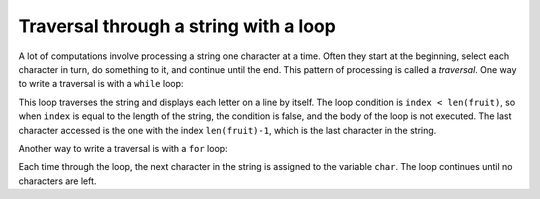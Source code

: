 Traversal through a string with a loop
--------------------------------------

A lot of computations involve processing a string one character at a
time. Often they start at the beginning, select each character in turn,
do something to it, and continue until the end. This pattern of
processing is called a *traversal*. One way to write a
traversal is with a ``while`` loop:

.. codelens:: stringWhileLoop
   :showoutput:

   fruit = "fruit"
   index = 0
   while index < len(fruit):
       letter = fruit[index]
       print(letter)
       index = index + 1


This loop traverses the string and displays each letter on a line by
itself. The loop condition is ``index < len(fruit)``, so when
``index`` is equal to the length of the string, the condition
is false, and the body of the loop is not executed. The last character
accessed is the one with the index ``len(fruit)-1``, which is
the last character in the string.

.. tabbed:: str-trav-wc-backwards

        .. tab:: Question

            Write a ``while`` loop that starts at the last character in the string and works its way
            backwards to the first character in the string, printing each letter on a separate line,
            except backwards. For reference, the codelens above shows an example of a word printed letter by letter.

            .. activecode::  str-trav-backwardsq
                :nocodelens:


        .. tab:: Discussion

            .. disqus::
                :shortname: interactivepython
                :identifier: strBackwardsDisc


Another way to write a traversal is with a ``for`` loop:

.. activecode:: string-forLoop
   :caption: strings with for loops

   fruit = "peach"
   for char in fruit:
       print(char)


Each time through the loop, the next character in the string is assigned
to the variable ``char``. The loop continues until no
characters are left.

.. mchoice:: str-trav-mc-plus2
   :practice: T
   :answer_a: 1
   :answer_b: 2
   :answer_c: 3
   :correct: a
   :feedback_a: Yes, idx goes through the odd numbers starting at 1. r is at position 2, 7, and 8.
   :feedback_b: r is at positions 2, 7, and 8. idx starts at 1, not 0.
   :feedback_c: There are 3 r characters but idx does not take on the correct index values.


   How many times is the letter r printed by the following statements?

   .. code-block:: python

      s = "strawberry"
      idx = 1
      while idx < len(s):
          print(s[idx])
          idx = idx + 2

.. mchoice:: str-trav-mc-hello
   :practice: T
   :answer_a: 10
   :answer_b: 11
   :answer_c: 12
   :answer_d: Error, the for statement needs to use the range function.
   :correct: c
   :feedback_a: Iteration by item will process once for each item in the sequence.
   :feedback_b: The blank is part of the sequence.
   :feedback_c: Yes, there are 12 characters, including the blank.
   :feedback_d: The for statement can iterate over a sequence item by item.


   How many times is the word HELLO printed by the following statements?

   .. code-block:: python

      s = "green grapes"
      for ch in s:
          print("HELLO")

.. mchoice:: str-trav-mc-mod
   :practice: T
   :answer_a: 1
   :answer_b: 2
   :answer_c: 4
   :answer_d: Error, the for statement cannot have an if inside.
   :correct: c
   :feedback_a: The for loop visits each index but the selection only prints some of them.
   :feedback_b: Yes, it will print all the characters in even index positions and the i character appears twice in an even location.
   :feedback_c: i is at positions 1, 4, 7, and 10.
   :feedback_d: The for statement can have any statements inside, including if as well as for.


   How many times is the letter i printed by the following statements?

   .. code-block:: python

      s = "mississippi"
      for idx in range(len(s)):
          if idx % 2 == 0:
              print(s[idx])

